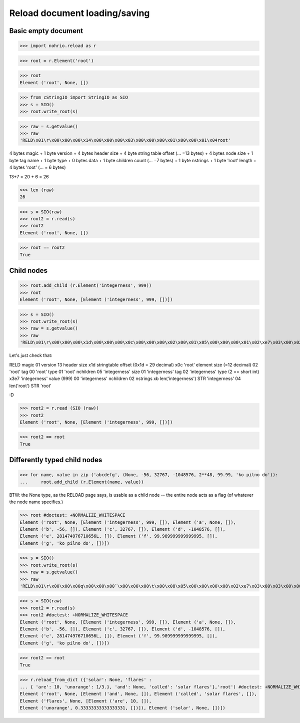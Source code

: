 Reload document loading/saving
==============================


Basic empty document
----------------------

>>> import nohrio.reload as r

>>> root = r.Element('root')

>>> root
Element ('root', None, [])

>>> from cStringIO import StringIO as SIO
>>> s = SIO()
>>> root.write_root(s)

>>> raw = s.getvalue()
>>> raw
'RELD\x01\r\x00\x00\x00\x14\x00\x00\x00\x03\x00\x00\x00\x01\x00\x00\x01\x04root'

4 bytes magic + 1 byte version + 4 bytes header size + 4 byte string table offset (... =13 bytes)
+
4 bytes node size + 1 byte tag name + 1 byte type + 0 bytes data + 1 byte children count (... =7 bytes)
+
1 byte nstrings + 1 byte 'root' length + 4 bytes 'root' (... = 6 bytes)

13+7 = 20 + 6 = 26

>>> len (raw)
26

>>> s = SIO(raw)
>>> root2 = r.read(s)
>>> root2
Element ('root', None, [])

>>> root == root2
True

Child nodes
--------------

>>> root.add_child (r.Element('integerness', 999))
>>> root
Element ('root', None, [Element ('integerness', 999, [])])

>>> s = SIO()
>>> root.write_root(s)
>>> raw = s.getvalue()
>>> raw
'RELD\x01\r\x00\x00\x00\x1d\x00\x00\x00\x0c\x00\x00\x00\x02\x00\x01\x05\x00\x00\x00\x01\x02\xe7\x03\x00\x02\x0bintegerness\x04root'


Let's just check that:

RELD magic
01   version
13   header size
x1d  stringtable offset (0x1d = 29 decimal)
x0c   'root' element size (=12 decimal)
02   'root' tag
00   'root' type
01   'root' nchildren
05   'integerness' size
01   'integerness' tag
02   'integerness' type (2 == short int)
x3e7 'integerness' value (999)
00   'integerness' nchildren
02   nstrings
xb   len('integerness')
STR  'integerness'
04   len('root')
STR  'root'

:D

>>> root2 = r.read (SIO (raw))
>>> root2
Element ('root', None, [Element ('integerness', 999, [])])

>>> root2 == root
True

Differently typed child nodes
------------------------------

>>> for name, value in zip ('abcdefg', (None, -56, 32767, -1048576, 2**48, 99.99, 'ko pilno do')):
...     root.add_child (r.Element(name, value))

BTW: the None type, as the RELOAD page says, is usable as a child node -- the entire
node acts as a flag (of whatever the node name specifies.)

>>> root #doctest: +NORMALIZE_WHITESPACE
Element ('root', None, [Element ('integerness', 999, []), Element ('a', None, []),
Element ('b', -56, []), Element ('c', 32767, []), Element ('d', -1048576, []),
Element ('e', 281474976710656L, []), Element ('f', 99.989999999999995, []),
Element ('g', 'ko pilno do', [])])

>>> s = SIO()
>>> root.write_root(s)
>>> raw = s.getvalue()
>>> raw
'RELD\x01\r\x00\x00\x00q\x00\x00\x00`\x00\x00\x00\t\x00\x08\x05\x00\x00\x00\x08\x02\xe7\x03\x00\x03\x00\x00\x00\x01\x00\x00\x04\x00\x00\x00\x03\x01\xc8\x00\x05\x00\x00\x00\x02\x02\xff\x7f\x00\x07\x00\x00\x00\x05\x03\x00\x00\xf0\xff\x00\x0b\x00\x00\x00\x04\x04\x00\x00\x00\x00\x00\x00\x01\x00\x00\x0b\x00\x00\x00\x07\x05\x8f\xc2\xf5(\\\xffX@\x00\x0f\x00\x00\x00\x06\x06\x0bko pilno do\x00\t\x01a\x01c\x01b\x01e\x01d\x01g\x01f\x0bintegerness\x04root'

>>> s = SIO(raw)
>>> root2 = r.read(s)
>>> root2 #doctest: +NORMALIZE_WHITESPACE
Element ('root', None, [Element ('integerness', 999, []), Element ('a', None, []),
Element ('b', -56, []), Element ('c', 32767, []), Element ('d', -1048576, []),
Element ('e', 281474976710656L, []), Element ('f', 99.989999999999995, []),
Element ('g', 'ko pilno do', [])])

>>> root2 == root
True

>>> r.reload_from_dict ({'solar': None, 'flares' :
... { 'are': 10, 'unorange': 1/3.}, 'and': None, 'called': 'solar flares'},'root') #doctest: +NORMALIZE_WHITESPACE
Element ('root', None, [Element ('and', None, []), Element ('called', 'solar flares', []),
Element ('flares', None, [Element ('are', 10, []),
Element ('unorange', 0.33333333333333331, [])]), Element ('solar', None, [])])
